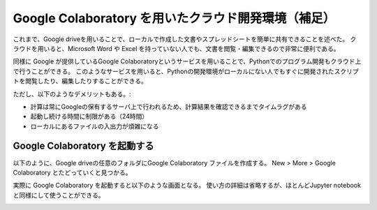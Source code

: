 Google Colaboratory を用いたクラウド開発環境（補足）
==============================================================================

これまで、Google driveを用いることで、ローカルで作成した文書やスプレッドシートを簡単に共有できることを述べた。
クラウドを用いると、Microsoft Word や Excel を持っていない人でも、文書を閲覧・編集できるので非常に便利である。

同様に Google が提供しているGoogle Colaboratoryというサービスを用いることで、Pythonでのプログラム開発もクラウド上で行うことができる。
このようなサービスを用いると、Pythonの開発環境がローカルにない人でもすぐに開発されたスクリプトを閲覧したり、編集したりすることができる。

ただし、以下のようなデメリットもある。:

- 計算は常にGoogleの保有するサーバ上で行われるため、計算結果を確認できるまでタイムラグがある
- 起動し続ける時間に制限がある（24時間）
- ローカルにあるファイルの入出力が煩雑になる


Google Colaboratory を起動する
--------------------------------------------------------------------------------

以下のように、Google driveの任意のフォルダにGoogle Colaboratory ファイルを作成する。  
New > More > Google Colaboratory
とたどっていくと見つかる。

.. image:: figs/fig_colab/starting.png
   :width: 50%
   :alt: starting google colab
   :align: center


実際に Google Colaboratory を起動すると以下のような画面となる。
使い方の詳細は省略するが、ほとんどJupyter notebookと同様にして使うことができる。

.. image:: figs/fig_colab/example.png
   :width: 50%
   :alt: starting google colab
   :align: center

